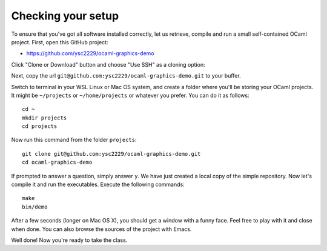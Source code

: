 .. -*- mode: rst -*-

Checking your setup
===================

To ensure that you've got all software installed correctly, let us retrieve, compile and run a small self-contained OCaml project. First, open this GitHub project:

* https://github.com/ysc2229/ocaml-graphics-demo

Click "Clone or Download" button and choose "Use SSH" as a cloning option:

.. image:: ../resources/howto/git.png
   :width: 820px
   :align: center

Next, copy the url ``git@github.com:ysc2229/ocaml-graphics-demo.git`` to your buffer.

Switch to terminal in your WSL Linux or Mac OS system, and create a folder where you'll be storing your OCaml projects. It might be ``~/projects`` or ``~/home/projects`` or whatever you prefer. You can do it as follows::

  cd ~
  mkdir projects
  cd projects

Now run this command from the folder ``projects``::

  git clone git@github.com:ysc2229/ocaml-graphics-demo.git
  cd ocaml-graphics-demo

If prompted to answer a question, simply answer ``y``. We have just created a local copy of the simple repository. Now let's compile it and run the executables. Execute the following commands::

  make
  bin/demo

After a few seconds (longer on Mac OS X), you should get a window with a funny face. Feel free to play with it and close when done. You can also browse the sources of the project with Emacs.

.. image:: ../resources/howto/face.png
   :width: 820px
   :align: center

Well done! Now you're ready to take the class.

